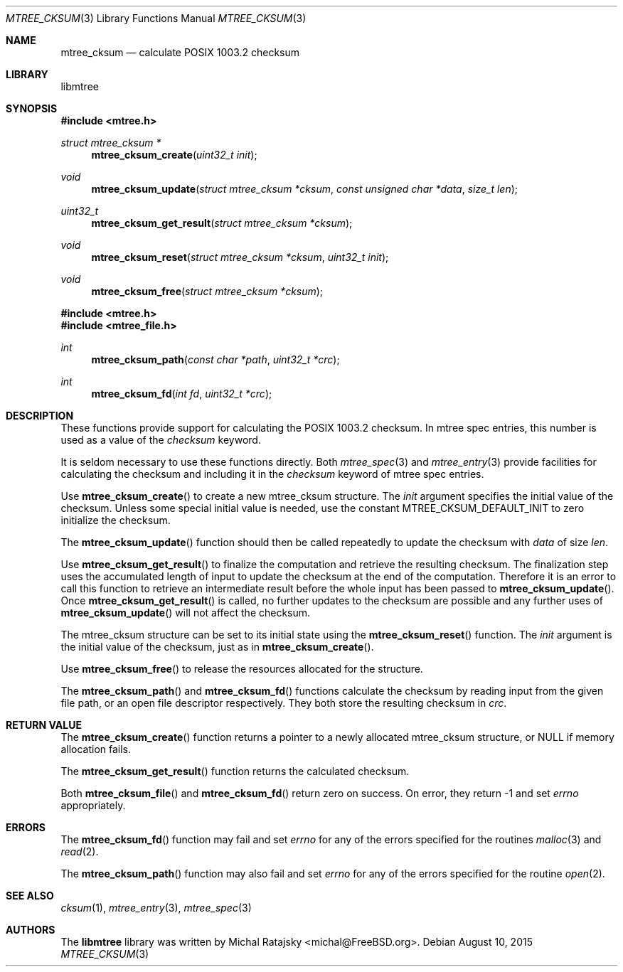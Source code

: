 .\"
.\" Copyright (c) 2015 Michal Ratajsky <michal@FreeBSD.org>
.\" All rights reserved.
.\"
.\" Redistribution and use in source and binary forms, with or without
.\" modification, are permitted provided that the following conditions
.\" are met:
.\" 1. Redistributions of source code must retain the above copyright
.\"    notice, this list of conditions and the following disclaimer.
.\" 2. Redistributions in binary form must reproduce the above copyright
.\"    notice, this list of conditions and the following disclaimer in the
.\"    documentation and/or other materials provided with the distribution.
.\"
.\" THIS SOFTWARE IS PROVIDED BY THE AUTHOR AND CONTRIBUTORS ``AS IS'' AND
.\" ANY EXPRESS OR IMPLIED WARRANTIES, INCLUDING, BUT NOT LIMITED TO, THE
.\" IMPLIED WARRANTIES OF MERCHANTABILITY AND FITNESS FOR A PARTICULAR PURPOSE
.\" ARE DISCLAIMED.  IN NO EVENT SHALL THE AUTHOR OR CONTRIBUTORS BE LIABLE
.\" FOR ANY DIRECT, INDIRECT, INCIDENTAL, SPECIAL, EXEMPLARY, OR CONSEQUENTIAL
.\" DAMAGES (INCLUDING, BUT NOT LIMITED TO, PROCUREMENT OF SUBSTITUTE GOODS
.\" OR SERVICES; LOSS OF USE, DATA, OR PROFITS; OR BUSINESS INTERRUPTION)
.\" HOWEVER CAUSED AND ON ANY THEORY OF LIABILITY, WHETHER IN CONTRACT, STRICT
.\" LIABILITY, OR TORT (INCLUDING NEGLIGENCE OR OTHERWISE) ARISING IN ANY WAY
.\" OUT OF THE USE OF THIS SOFTWARE, EVEN IF ADVISED OF THE POSSIBILITY OF
.\" SUCH DAMAGE.
.\"
.Dd August 10, 2015
.Dt MTREE_CKSUM 3
.Os
.Sh NAME
.Nm mtree_cksum
.Nd calculate POSIX 1003.2 checksum
.Sh LIBRARY
libmtree
.Sh SYNOPSIS
.In mtree.h
.Ft struct mtree_cksum *
.Fn mtree_cksum_create "uint32_t init"
.Ft void
.Fn mtree_cksum_update "struct mtree_cksum *cksum " "const unsigned char *data" "size_t len"
.Ft uint32_t
.Fn mtree_cksum_get_result "struct mtree_cksum *cksum"
.Ft void
.Fn mtree_cksum_reset "struct mtree_cksum *cksum" "uint32_t init"
.Ft void
.Fn mtree_cksum_free "struct mtree_cksum *cksum"
.In mtree.h
.In mtree_file.h
.Ft int
.Fn mtree_cksum_path "const char *path" "uint32_t *crc"
.Ft int
.Fn mtree_cksum_fd "int fd" "uint32_t *crc"
.Sh DESCRIPTION
These functions provide support for calculating the POSIX 1003.2 checksum. In
mtree spec entries, this number is used as a value of the
.Em checksum
keyword.
.Pp
It is seldom necessary to use these functions directly. Both
.Xr mtree_spec 3
and
.Xr mtree_entry 3
provide facilities for calculating the checksum and including it in the
.Em checksum
keyword of mtree spec entries.
.Pp
Use
.Fn mtree_cksum_create
to create a new
.Tn mtree_cksum
structure. The
.Fa init
argument specifies the initial value of the checksum. Unless some special
initial value is needed, use the constant
.Dv MTREE_CKSUM_DEFAULT_INIT
to zero initialize the checksum.
.Pp
The
.Fn mtree_cksum_update
function should then be called repeatedly to update the checksum with
.Fa data
of size
.Fa len .
.Pp
Use
.Fn mtree_cksum_get_result
to finalize the computation and retrieve the resulting checksum. The finalization
step uses the accumulated length of input to update the checksum at the end of
the computation. Therefore it is an error to call this function to retrieve an
intermediate result before the whole input has been passed to
.Fn mtree_cksum_update .
Once
.Fn mtree_cksum_get_result
is called, no further updates to the checksum are possible and any further uses
of
.Fn mtree_cksum_update
will not affect the checksum.
.Pp
The
.Tn mtree_cksum
structure can be set to its initial state using the
.Fn mtree_cksum_reset
function. The
.Fa init
argument is the initial value of the checksum, just as in
.Fn mtree_cksum_create .
.Pp
Use
.Fn mtree_cksum_free
to release the resources allocated for the structure.
.Pp
The
.Fn mtree_cksum_path
and
.Fn mtree_cksum_fd
functions calculate the checksum by reading input from the given file path,
or an open file descriptor respectively. They both store the resulting checksum
in
.Fa crc .
.Sh RETURN VALUE
The
.Fn mtree_cksum_create
function returns a pointer to a newly allocated
.Tn mtree_cksum
structure, or
.Dv NULL
if memory allocation fails.
.Pp
The
.Fn mtree_cksum_get_result
function returns the calculated checksum.
.Pp
Both
.Fn mtree_cksum_file
and
.Fn mtree_cksum_fd
return zero on success. On error, they return -1 and set
.Va errno
appropriately.
.Sh ERRORS
The
.Fn mtree_cksum_fd
function may fail and set
.Va errno
for any of the errors specified for the routines
.Xr malloc 3
and
.Xr read 2 .
.sp
The
.Fn mtree_cksum_path
function may also fail and set
.Va errno
for any of the errors specified for the routine
.Xr open 2 .
.Sh SEE ALSO
.Xr cksum 1 ,
.Xr mtree_entry 3 ,
.Xr mtree_spec 3
.Sh AUTHORS
.An -nosplit
The
.Nm libmtree
library was written by
.An Michal Ratajsky Aq michal@FreeBSD.org .
